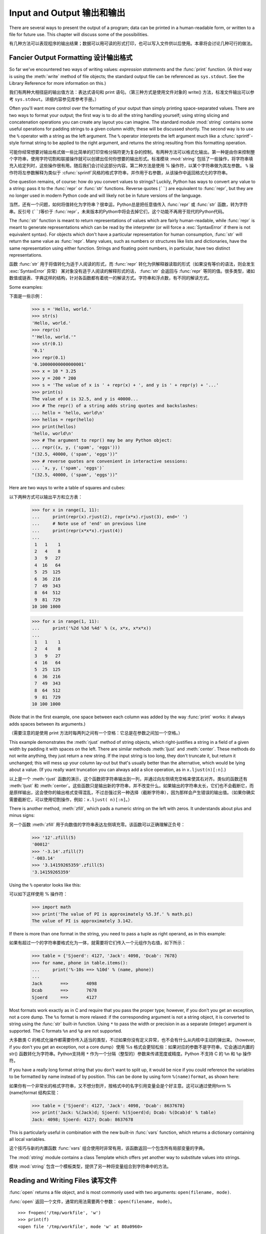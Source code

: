.. _tut-io:

****************
Input and Output 输出和输出
****************

There are several ways to present the output of a program; data can be printed
in a human-readable form, or written to a file for future use. This chapter will
discuss some of the possibilities.

有几种方法可以表现程序的输出结果；数据可以用可读的形式打印，也可以写入文件供以后使用。本章将会讨论几种可行的做法。

.. _tut-formatting:

Fancier Output Formatting 设计输出格式
=========================

So far we've encountered two ways of writing values: *expression statements* and
the :func:`print` function.  (A third way is using the :meth:`write` method
of file objects; the standard output file can be referenced as ``sys.stdout``.
See the Library Reference for more information on this.)

我们有两种大相径庭的输出值方法：表达式语句和 print 语句。（第三种方式是使用文件对象的 write() 方法，标准文件输出可以参考 ``sys.stdout``。详细内容参见库参考手册。）

.. index:: module: string

Often you'll want more control over the formatting of your output than simply
printing space-separated values.  There are two ways to format your output; the
first way is to do all the string handling yourself; using string slicing and
concatenation operations you can create any layout you can imagine.  The
standard module :mod:`string` contains some useful operations for padding
strings to a given column width; these will be discussed shortly.  The second
way is to use the ``%`` operator with a string as the left argument.  The ``%``
operator interprets the left argument much like a :cfunc:`sprintf`\ -style
format string to be applied to the right argument, and returns the string
resulting from this formatting operation.

可能你经常想要对输出格式做一些比简单的打印空格分隔符更为复杂的控制。有两种方法可以格式化输出。第一种是由你来控制整个字符串，使用字符切割和联接操作就可以创建出任何你想要的输出形式。标准模块 :mod:`string` 包括了一些操作，将字符串填充入给定列时，这些操作很有用。随后我们会讨论这部分内容。第二种方法是使用 % 操作符，以某个字符串做为其左参数。 ``%`` 操作符将左参数解释为类似于 :cfunc:`sprintf`\ 风格的格式字符串，并作用于右参数，从该操作中返回格式化的字符串。

One question remains, of course: how do you convert values to strings? Luckily,
Python has ways to convert any value to a string: pass it to the :func:`repr`
or :func:`str` functions.  Reverse quotes (``````) are equivalent to
:func:`repr`, but they are no longer used in modern Python code and will likely
not be in future versions of the language.

当然，还有一个问题，如何将值转化为字符串？很幸运，Python总是把任意值传入 :func:`repr` 或 :func:`str` 函数，转为字符串。反引号 (``````)等价于 :func:`repr`，未来版本的Python中将会去掉它们，这个功能不再用于现代的Python代码。

The :func:`str` function is meant to return representations of values which are
fairly human-readable, while :func:`repr` is meant to generate representations
which can be read by the interpreter (or will force a :exc:`SyntaxError` if
there is not equivalent syntax).  For objects which don't have a particular
representation for human consumption, :func:`str` will return the same value as
:func:`repr`.  Many values, such as numbers or structures like lists and
dictionaries, have the same representation using either function.  Strings and
floating point numbers, in particular, have two distinct representations.

函数 :func:`str` 用于将值转化为适于人阅读的形式，而 :func:`repr` 转化为供解释器读取的形式（如果没有等价的语法，则会发生 :exc:`SyntaxError` 异常） 某对象没有适于人阅读的解释形式的话， :func:`str` 会返回与 :func:`repr` 等同的值。很多类型，诸如数值或链表、字典这样的结构，针对各函数都有着统一的解读方式。字符串和浮点数，有不同的解读方式。

Some examples::

下面是一些示例：

   >>> s = 'Hello, world.'
   >>> str(s)
   'Hello, world.'
   >>> repr(s)
   "'Hello, world.'"
   >>> str(0.1)
   '0.1'
   >>> repr(0.1)
   '0.10000000000000001'
   >>> x = 10 * 3.25
   >>> y = 200 * 200
   >>> s = 'The value of x is ' + repr(x) + ', and y is ' + repr(y) + '...'
   >>> print(s)
   The value of x is 32.5, and y is 40000...
   >>> # The repr() of a string adds string quotes and backslashes:
   ... hello = 'hello, world\n'
   >>> hellos = repr(hello)
   >>> print(hellos)
   'hello, world\n'
   >>> # The argument to repr() may be any Python object:
   ... repr((x, y, ('spam', 'eggs')))
   "(32.5, 40000, ('spam', 'eggs'))"
   >>> # reverse quotes are convenient in interactive sessions:
   ... `x, y, ('spam', 'eggs')`
   "(32.5, 40000, ('spam', 'eggs'))"

Here are two ways to write a table of squares and cubes::

以下两种方式可以输出平方和立方表：

   >>> for x in range(1, 11):
   ...     print(repr(x).rjust(2), repr(x*x).rjust(3), end=' ')
   ...     # Note use of 'end' on previous line
   ...     print(repr(x*x*x).rjust(4))
   ...
    1   1    1
    2   4    8
    3   9   27
    4  16   64
    5  25  125
    6  36  216
    7  49  343
    8  64  512
    9  81  729
   10 100 1000

   >>> for x in range(1, 11):
   ...     print('%2d %3d %4d' % (x, x*x, x*x*x))
   ... 
    1   1    1
    2   4    8
    3   9   27
    4  16   64
    5  25  125
    6  36  216
    7  49  343
    8  64  512
    9  81  729
   10 100 1000

(Note that in the first example, one space between each column was added by the
way :func:`print` works: it always adds spaces between its arguments.)

（需要注意的是使用 print 方法时每两列之间有一个空格：它总是在参数之间加一个空格。）

This example demonstrates the :meth:`rjust` method of string objects, which
right-justifies a string in a field of a given width by padding it with spaces
on the left.  There are similar methods :meth:`ljust` and :meth:`center`.  These
methods do not write anything, they just return a new string.  If the input
string is too long, they don't truncate it, but return it unchanged; this will
mess up your column lay-out but that's usually better than the alternative,
which would be lying about a value.  (If you really want truncation you can
always add a slice operation, as in ``x.ljust(n)[:n]``.)

以上是一个 :meth:`rjust` 函数的演示，这个函数把字符串输出到一列，并通过向左侧填充空格来使其右对齐。类似的函数还有 :meth:`ljust` 和 :meth:`center`。这些函数只是输出新的字符串，并不改变什么。如果输出的字符串太长，它们也不会截断它，而是原样输出，这会使你的输出格式变得混乱，不过总强过另一种选择（截断字符串），因为那样会产生错误的输出值。（如果你确实需要截断它，可以使用切割操作，例如：``x.ljust( n)[:n]``。）

There is another method, :meth:`zfill`, which pads a numeric string on the left
with zeros.  It understands about plus and minus signs::

另一个函数 :meth:`zfill` 用于向数值的字符串表达左侧填充零。该函数可以正确理解正负号：

   >>> '12'.zfill(5)
   '00012'
   >>> '-3.14'.zfill(7)
   '-003.14'
   >>> '3.14159265359'.zfill(5)
   '3.14159265359'

Using the ``%`` operator looks like this::

可以如下这样使用 % 操作符：

   >>> import math
   >>> print('The value of PI is approximately %5.3f.' % math.pi)
   The value of PI is approximately 3.142.

If there is more than one format in the string, you need to pass a tuple as
right operand, as in this example::

如果有超过一个的字符串要格式化为一体，就需要将它们传入一个元组作为右值，如下所示：

   >>> table = {'Sjoerd': 4127, 'Jack': 4098, 'Dcab': 7678}
   >>> for name, phone in table.items():
   ...     print('%-10s ==> %10d' % (name, phone))
   ... 
   Jack       ==>       4098
   Dcab       ==>       7678
   Sjoerd     ==>       4127

Most formats work exactly as in C and require that you pass the proper type;
however, if you don't you get an exception, not a core dump. The ``%s`` format
is more relaxed: if the corresponding argument is not a string object, it is
converted to string using the :func:`str` built-in function.  Using ``*`` to
pass the width or precision in as a separate (integer) argument is supported.
The C formats ``%n`` and ``%p`` are not supported.

大多数类 C 的格式化操作都需要你传入适当的类型，不过如果你没有定义异常，也不会有什么从内核中主动的弹出来。（however, if you don't you get an exception, not a core dump）使用 %s 格式会更轻松些：如果对应的参数不是字符串，它会通过内置的 str() 函数转化为字符串。Python支持用 ``*`` 作为一个分隔（整型的）参数来传递宽度或精度。Python 不支持 C 的 ``%n`` 和 ``%p`` 操作符。

If you have a really long format string that you don't want to split up, it
would be nice if you could reference the variables to be formatted by name
instead of by position.  This can be done by using form ``%(name)format``, as
shown here::

如果你有一个非常长的格式字符串，又不想分割开，按格式中的名字引用变量会是个好主意。这可以通过使用form %(name)format 结构实现：

   >>> table = {'Sjoerd': 4127, 'Jack': 4098, 'Dcab': 8637678}
   >>> print('Jack: %(Jack)d; Sjoerd: %(Sjoerd)d; Dcab: %(Dcab)d' % table)
   Jack: 4098; Sjoerd: 4127; Dcab: 8637678

This is particularly useful in combination with the new built-in :func:`vars`
function, which returns a dictionary containing all local variables.

这个技巧与新的内置函数 :func:`vars` 组合使用时非常有用，该函数返回一个包含所有局部变量的字典。

The :mod:`string` module contains a class Template which offers yet another way
to substitute values into strings.

模块 :mod:`string` 包含一个模板类型，提供了另一种将变量组合到字符串中的方法。

.. _tut-files:

Reading and Writing Files 读写文件
=========================

.. index::
   builtin: open
   object: file

:func:`open` returns a file object, and is most commonly used with two
arguments: ``open(filename, mode)``.

:func:`open` 返回一个文件，通常的用法需要两个参数： ``open(filename, mode)``。

.. % Opening files

::

   >>> f=open('/tmp/workfile', 'w')
   >>> print(f)
   <open file '/tmp/workfile', mode 'w' at 80a0960>

The first argument is a string containing the filename.  The second argument is
another string containing a few characters describing the way in which the file
will be used.  *mode* can be ``'r'`` when the file will only be read, ``'w'``
for only writing (an existing file with the same name will be erased), and
``'a'`` opens the file for appending; any data written to the file is
automatically added to the end.  ``'r+'`` opens the file for both reading and
writing. The *mode* argument is optional; ``'r'`` will be assumed if it's
omitted.

第一个参数是一个标识文件名的字符串。第二个参数是由有限的字母组成的字符串，描述了文件将会被如何使用。可选的模式 有： ``'r'`` ，此选项使文件只读； ``'w'``，此选项使文件只写（对于同名文件，该操作使原有文件被覆盖）； ``'a'`` ，此选项以追加方式打开文件； ``'r+'`` ，此选项以读写方式打开文件；如果没有指定，默认为 ``'r'`` 模式。

``'b'`` appended to the mode opens the file in binary mode, so there are
also modes like ``'rb'``, ``'wb'``, and ``'r+b'``.  Python distinguishes
between text and binary files.  Binary files are read and written without
any data transformation.  In text mode, platform-specific newline
representations are automatically converted to newlines when read and
newline characters are automatically converted to the proper
platform-specific representation when written.  This makes writing portable
code which reads or writes text files easier.  In addition, when reading
from or writing to text files, the data are automatically decoded or
encoding, respectively, using the encoding associated with the file.

'b'模式以二进制方式打开文件，所以可能会有类似于 'rb' ，'wb' ， 'r+b' 等等模式组合。Python 区分文本文件和二进制文件。二进制文件读写时不做任何数据转换。文本模式下，读的时候，自动在行末添加平台相关的换行符在结尾；写的时候，自动将其转换为平台相关的换行描述。这使得读写文本文件更方便。另外，从文本文件中读写的时候，使用文件设定的编码自动编解码。

This behind-the-scenes modification to file data is fine for text files, but
will corrupt binary data like that in :file:`JPEG` or :file:`EXE` files.  Be
very careful to use binary mode when reading and writing such files.

这种后台操作方式对文本文件没有什么问题，但是操作 JPEG 或 .EXE这样的二进制文件时就会产生破坏。在操作这些文件时一定要记得以二进制模式打开。

.. _tut-filemethods:

Methods of File Objects 文件对象方法
-----------------------

The rest of the examples in this section will assume that a file object called
``f`` has already been created.

本节中的示例都假设文件对象 f 已经创建。

To read a file's contents, call ``f.read(size)``, which reads some quantity of
data and returns it as a string.  *size* is an optional numeric argument.  When
*size* is omitted or negative, the entire contents of the file will be read and
returned; it's your problem if the file is twice as large as your machine's
memory. Otherwise, at most *size* bytes are read and returned.  If the end of
the file has been reached, ``f.read()`` will return an empty string (``""``).
::

要读取文件内容，需要调用 ``f.read(size)``，该方法读取若干数量的数据并以字符串形式返回其内容。*size* 是一个可选的数值参数。如果没有指定 size或者指定为负数，就会读取并返回整个文件。当文件大小为当前机器内存两倍时，就会给你惹麻烦。不过，应该尽可能按比较大的 *size* 读取和返回数据。如果到了文件末尾，``f.read()``会返回一个空字符串（``""``）。

   >>> f.read()
   'This is the entire file.\n'
   >>> f.read()
   ''

``f.readline()`` reads a single line from the file; a newline character (``\n``)
is left at the end of the string, and is only omitted on the last line of the
file if the file doesn't end in a newline.  This makes the return value
unambiguous; if ``f.readline()`` returns an empty string, the end of the file
has been reached, while a blank line is represented by ``'\n'``, a string
containing only a single newline.   ::

``f.readline()`` 从文件中读取单独一行，字符串结尾会自动加上一个换行符（``\n``），只有当文件最后一行没有以换行符结尾时，这一操作才会被忽略。这样返回值就不会有什么混淆不清，如果如果 ``f.readline()`` 返回一个空字符串，那就表示到达了文件末尾，如果是一个空行，就会描述为 ``'\n'`` ，一个只包含换行符的字符串：

   >>> f.readline()
   'This is the first line of the file.\n'
   >>> f.readline()
   'Second line of the file\n'
   >>> f.readline()
   ''

``f.readlines()`` returns a list containing all the lines of data in the file.
If given an optional parameter *sizehint*, it reads that many bytes from the
file and enough more to complete a line, and returns the lines from that.  This
is often used to allow efficient reading of a large file by lines, but without
having to load the entire file in memory.  Only complete lines will be returned.
::

``f.readlines()`` 返回一个列表，其中包含了文件中所有的数据行。如果给定了可选的 *sizehint* 参数，就会读入多于一行的比特数，从中返回多行文本。这个功能通常用于高效读取大型行文件，避免了将整个文件读入内存。这种操作只返回完整的行。

   >>> f.readlines()
   ['This is the first line of the file.\n', 'Second line of the file\n']

An alternative approach to reading lines is to loop over the file object. This is
memory efficient, fast, and leads to simpler code::

有个替代的方法，遍历文件读取文件对象中的行。这是内存操作，效率，快速，代码简单：

   >>> for line in f:
           print(line, end='')

   This is the first line of the file.
   Second line of the file

The alternative approach is simpler but does not provide as fine-grained
control.  Since the two approaches manage line buffering differently, they
should not be mixed.

这个替代方法很简单，但是不提供完整的控制。因为两个方法管理行缓冲的方式不同，它们不能混合。

``f.write(string)`` writes the contents of *string* to the file, returning
``None``.   ::

``f.wirte(string)`` 将 *string* 的内容写入文件，返回 ``None``。：

   >>> f.write('This is a test\n')

To write something other than a string, it needs to be converted to a string
first::

如果需要写入字符串以外的数据，就要先把这些数据转换为字符串：

   >>> value = ('the answer', 42)
   >>> s = str(value)
   >>> f.write(s)

``f.tell()`` returns an integer giving the file object's current position in the
file, measured in bytes from the beginning of the file.  To change the file
object's position, use ``f.seek(offset, from_what)``.  The position is computed
from adding *offset* to a reference point; the reference point is selected by
the *from_what* argument.  A *from_what* value of 0 measures from the beginning
of the file, 1 uses the current file position, and 2 uses the end of the file as
the reference point.  *from_what* can be omitted and defaults to 0, using the
beginning of the file as the reference point. ::

``f.tell()`` 返回一个整数，代表文件对象在文件中的指针位置，该数值计量了自文件开头到指针处的比特数。需要改变文件对象指针话话，使用 ``f.seek(offset,from_what)`` 。指针在该操作中从指定的引用位置移动 *offset* 比特，引用位置由 *from_what* 参数指定。 *from_what* 值为 0 表示自文件起初处开始，1 表示自当前文件指针位置开始，2 表示自文件末尾开始。 *from_what* 可以忽略，其默认值为零，此时从文件头开始：

   >>> f = open('/tmp/workfile', 'r+')
   >>> f.write('0123456789abcdef')
   >>> f.seek(5)     # Go to the 6th byte in the file
   >>> f.read(1)        
   '5'
   >>> f.seek(-3, 2) # Go to the 3rd byte before the end
   >>> f.read(1)
   'd'

When you're done with a file, call ``f.close()`` to close it and free up any
system resources taken up by the open file.  After calling ``f.close()``,
attempts to use the file object will automatically fail. ::

文件使用完后，调用 ``f.close()`` 可以关闭文件，释放打开文件后占用的系统资源。调用 ``f.close()`` 之后，再调用文件对象会自动引发错误。

   >>> f.close()
   >>> f.read()
   Traceback (most recent call last):
     File "<stdin>", line 1, in ?
   ValueError: I/O operation on closed file

File objects have some additional methods, such as :meth:`isatty` and
:meth:`truncate` which are less frequently used; consult the Library Reference
for a complete guide to file objects.

文件对象还有一些不太常用的附加方法，比如 :meth:``isatty`` 和 :meth:`truncate` 在库参考手册中有文件对象的完整指南。

.. _tut-pickle:

The :mod:`pickle` Module :mod:`pickle` 模块
------------------------

.. index:: module: pickle

Strings can easily be written to and read from a file. Numbers take a bit more
effort, since the :meth:`read` method only returns strings, which will have to
be passed to a function like :func:`int`, which takes a string like ``'123'``
and returns its numeric value 123.  However, when you want to save more complex
data types like lists, dictionaries, or class instances, things get a lot more
complicated.

我们可以很容易的读写文件中的字符串。数值就要多费点儿周折，因为 :meth:`read` 方法只会返回字符串，应该将其传入 :fun:`int` 方法中，就可以将 ``'123'`` 这样的字符转为对应的数值123。不过，当你需要保存更为复杂的数据类型，例如链表、字典，类的实例，事情就会变得更复杂了。

Rather than have users be constantly writing and debugging code to save
complicated data types, Python provides a standard module called :mod:`pickle`.
This is an amazing module that can take almost any Python object (even some
forms of Python code!), and convert it to a string representation; this process
is called :dfn:`pickling`.  Reconstructing the object from the string
representation is called :dfn:`unpickling`.  Between pickling and unpickling,
the string representing the object may have been stored in a file or data, or
sent over a network connection to some distant machine.

好在用户不是非得自己编写和调试保存复杂数据类型的代码。 Python提供了一个名为 :mod:`pickle` 的标准模块。这是一个令人赞叹的模块，几乎可以把任何 Python对象 （甚至是一些 Python 代码段！）表达为为字符串，这一过程称之为*封装* （ :dfn:`pickling`）。从字符串表达出重新构造对象称之为*拆封*（ unpickling）。封装状态中的对象可以存储在文件或对象中，也可以通过网络在远程的机器之间传输。

If you have an object ``x``, and a file object ``f`` that's been opened for
writing, the simplest way to pickle the object takes only one line of code::

如果你有一个对象 ``x`` ，一个以写模式打开的文件对象 ``f``，封装对象的最简单的方法只需要一行代码：

   pickle.dump(x, f)

To unpickle the object again, if ``f`` is a file object which has been opened
for reading::

如果 ``f`` 是一个以读模式打开的文件对象，就可以重装拆封这个对象：

   x = pickle.load(f)

(There are other variants of this, used when pickling many objects or when you
don't want to write the pickled data to a file; consult the complete
documentation for :mod:`pickle` in the Python Library Reference.)

（如果不想把封装的数据写入文件，这里还有一些其它的变化可用。完整的 :mod:`pickle` 文档请见Python 库参考手册）。

:mod:`pickle` is the standard way to make Python objects which can be stored and
reused by other programs or by a future invocation of the same program; the
technical term for this is a :dfn:`persistent` object.  Because :mod:`pickle` is
so widely used, many authors who write Python extensions take care to ensure
that new data types such as matrices can be properly pickled and unpickled.

:mod:`pickle` 是存储 Python 对象以供其它程序或其本身以后调用的标准方法。提供这一组技术的是一个持久化对象。因为 :mod:`pickle` 的用途很广泛，很多 Python 扩展的作者都非常注意类似矩阵这样的新数据类型是否适合封装和拆封。
